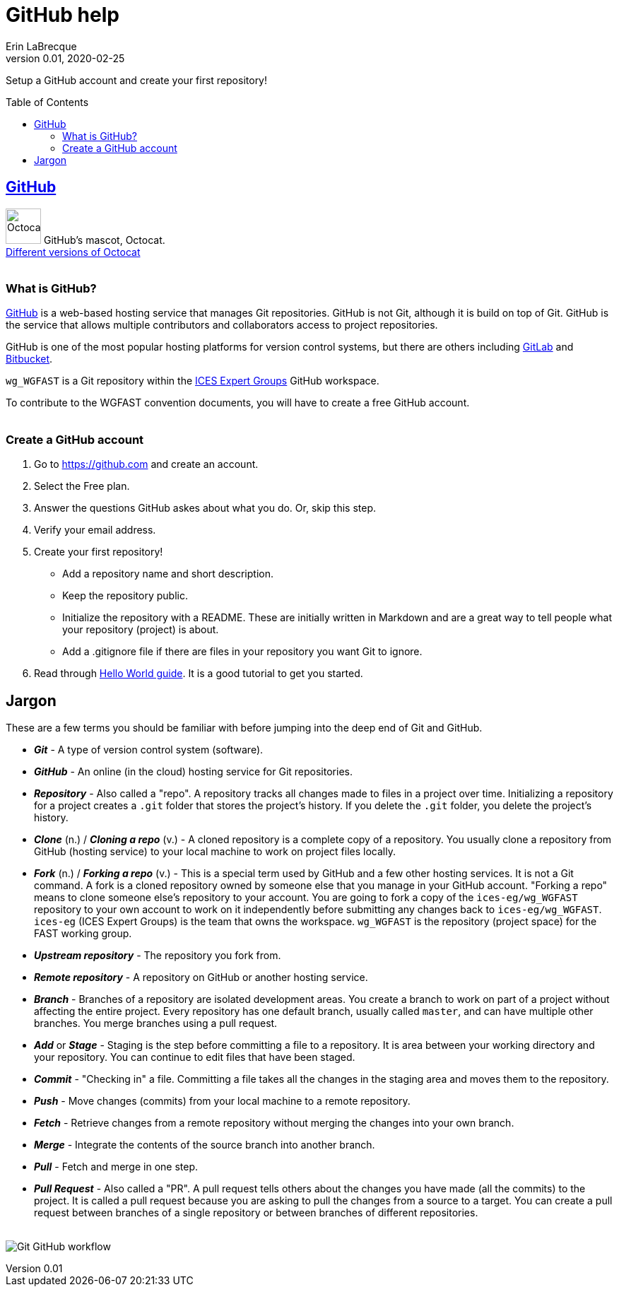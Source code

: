 = GitHub help
Erin LaBrecque
:revnumber: 0.01
:revdate: 2020-02-25
:imagesdir: images\
:toc: preamble
:toclevels: 4
ifdef::env-github[]
:tip-caption: :bulb:
:note-caption: :information_source:
:important-caption: :heavy_exclamation_mark:
:caution-caption: :fire:
:warning-caption: :warning:
endif::[]

Setup a GitHub account and create your first repository!

== https://github.com/[GitHub]
image:Octocat.png[width = 50, height = 50]
GitHub's mascot, Octocat. +
https://octodex.github.com/[Different versions of Octocat] +
{empty} +

=== What is GitHub?
https://github.com/[GitHub] is a web-based hosting service that manages Git repositories. GitHub is not Git, although it is build on top of Git. GitHub is the service that allows multiple contributors and collaborators access to project repositories. +

GitHub is one of the most popular hosting platforms for version control systems, but there are others including https://gitlab.com/[GitLab] and https://bitbucket.org/[Bitbucket]. +

`wg_WGFAST` is a Git repository within the https://github.com/ices-eg[ICES Expert Groups] GitHub workspace. +

To contribute to the WGFAST convention documents, you will have to create a free GitHub account. +
{empty} +

=== Create a GitHub account
1. Go to https://github.com and create an account.
2. Select the Free plan.
3. Answer the questions GitHub askes about what you do. Or, skip this step.
4. Verify your email address.
5. Create your first repository!
 - Add a repository name and short description.
 - Keep the repository public.
 - Initialize the repository with a README. These are initially written in Markdown and are a great way to tell people what your repository (project) is about.
 - Add a .gitignore file if there are files in your repository you want Git to ignore.
6. Read through https://guides.github.com/activities/hello-world/[Hello World guide]. It is a good tutorial to get you started. +


== Jargon
These are a few terms you should be familiar with before jumping into the deep end of Git and GitHub.

* *_Git_* - A type of version control system (software).
* *_GitHub_* - An online (in the cloud) hosting service for Git repositories.
* *_Repository_* - Also called a "repo". A repository tracks all changes made to files in a project over time. Initializing a repository for a project creates a `.git` folder that stores the project's history. If you delete the `.git` folder, you delete the project's history.
* *_Clone_* (n.) / *_Cloning a repo_* (v.) - A cloned repository is a complete copy of a repository. You usually clone a repository from GitHub (hosting service) to your local machine to work on project files locally.
* *_Fork_* (n.) / *_Forking a repo_* (v.) - This is a special term used by GitHub and a few other hosting services. It is not a Git command. A fork is a cloned repository owned by someone else that you manage in your GitHub account. "Forking a repo" means to clone someone else's repository to your account. You are going to fork a copy of the `ices-eg/wg_WGFAST` repository to your own account to work on it independently before submitting any changes back to `ices-eg/wg_WGFAST`. `ices-eg` (ICES Expert Groups) is the team that owns the workspace. `wg_WGFAST` is the repository (project space) for the FAST working group.
* *_Upstream repository_* - The repository you fork from.
* *_Remote repository_* - A repository on GitHub or another hosting service.
* *_Branch_* - Branches of a repository are isolated development areas. You create a branch to work on part of a project without affecting the entire project. Every repository has one default branch, usually called `master`, and can have multiple other branches. You merge branches using a pull request.
* *_Add_* or *_Stage_* - Staging is the step before committing a file to a repository. It is area between your working directory and your repository. You can continue to edit files that have been staged.
* *_Commit_* - "Checking in" a file. Committing a file takes all the changes in the staging area and moves them to the repository.
* *_Push_* - Move changes (commits) from your local machine to a remote repository.
* *_Fetch_* - Retrieve changes from a remote repository without merging the changes into your own branch.
* *_Merge_* - Integrate the contents of the source branch into another branch.
* *_Pull_* - Fetch and merge in one step.
* *_Pull Request_* - Also called a "PR". A pull request tells others about the changes you have made (all the commits) to the project. It is called a pull request because you are asking to pull the changes from a source to a target. You can create a pull request between branches of a single repository or between branches of different repositories. +
{empty} +

image:Git_GitHub_workflow.png[]
